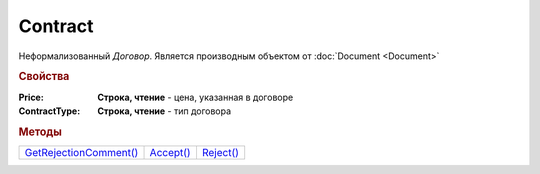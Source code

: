 Contract
========

Неформализованный *Договор*.
Является производным объектом от :doc:`Document <Document>`


.. rubric:: Свойства

:Price:
  **Строка, чтение** - цена, указанная в договоре

:ContractType:
  **Строка, чтение** - тип договора


.. rubric:: Методы

+---------------------------------+--------------------+--------------------+
| |Contract-GetRejectionComment|_ | |Contract-Accept|_ | |Contract-Reject|_ |
+---------------------------------+--------------------+--------------------+

.. |Contract-GetRejectionComment| replace:: GetRejectionComment()
.. |Contract-Accept| replace:: Accept()
.. |Contract-Reject| replace:: Reject()



.. _Contract-GetRejectionComment:
.. method:: Contract.GetRejectionComment()

  Возвращает комментарий к отказу в подписании

  .. deprecated:: 5.20.3
    Используйте :meth:`Document.GetAnyComment` с типом ``SignatureRejectionComment``



.. _Contract-Accept:
.. method:: Contract.Accept()

  Подписывает документы

  .. deprecated:: 5.27.0
    Используйте :meth:`Document.CreateReplySendTask2`



.. _Contract-Reject:
.. method:: Contract.Reject([Comment])

  :Comment: ``строка`` комментарий к отказу подписании

  Отказывает в подписании документа

  .. deprecated:: 5.27.0
    Используйте :meth:`Document.CreateReplySendTask2`
